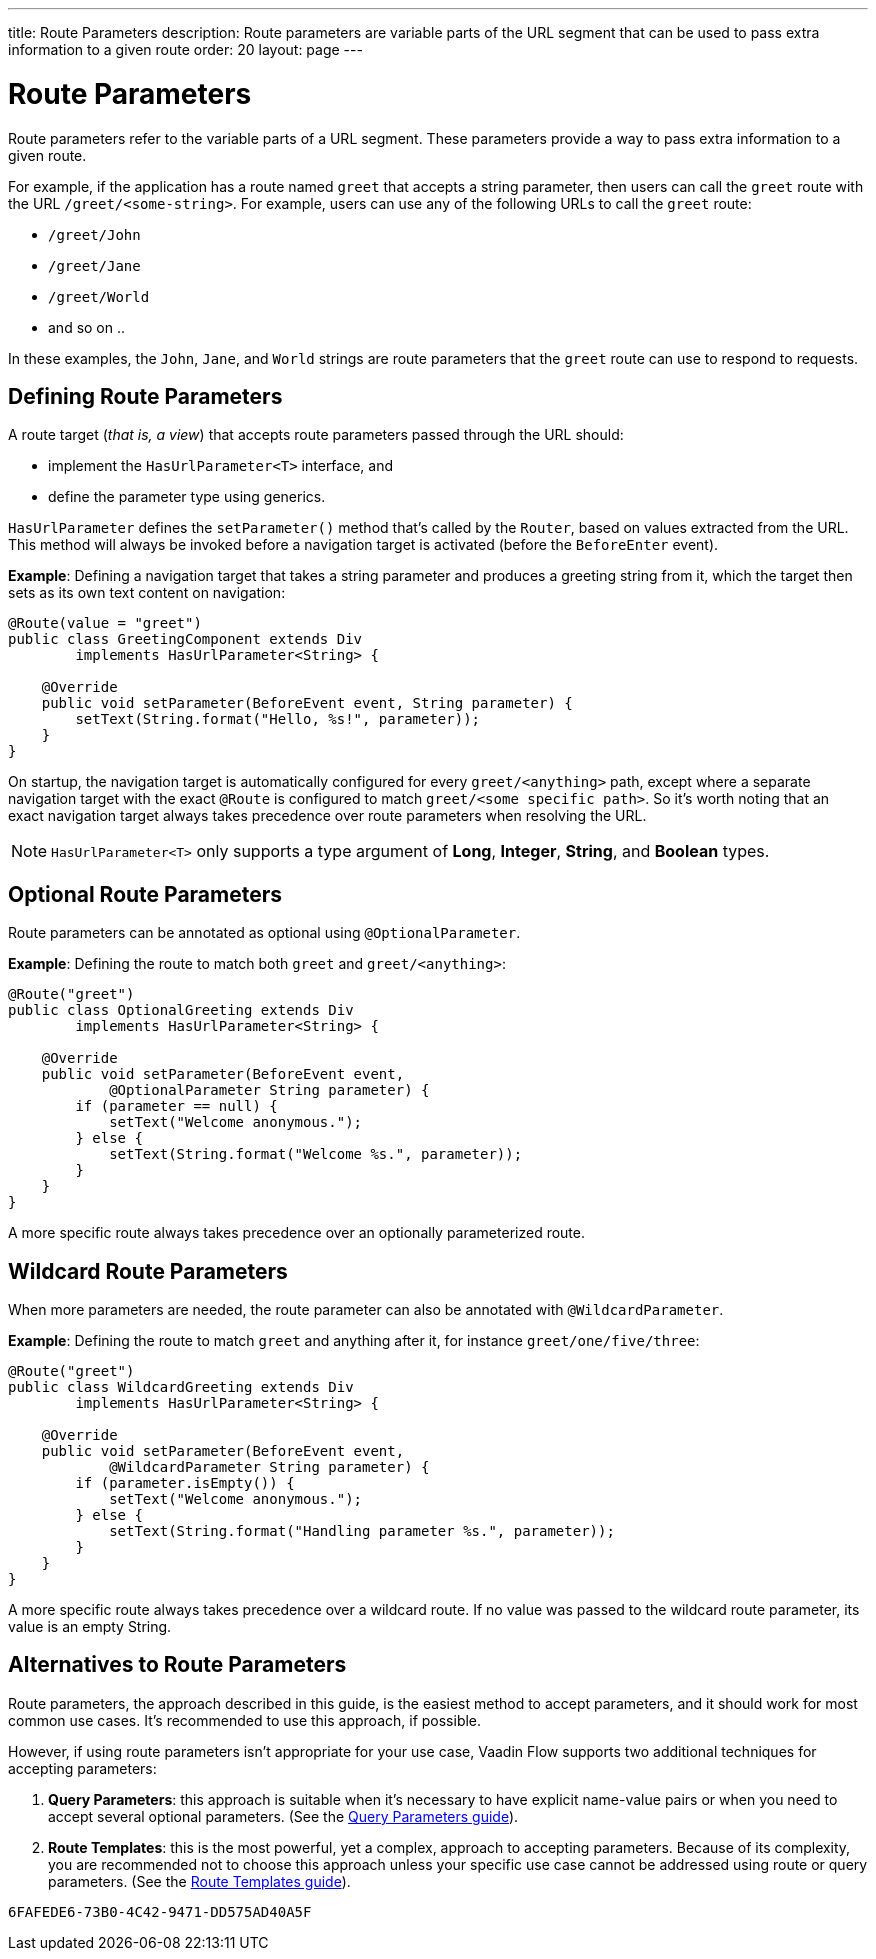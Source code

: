 ---
title: Route Parameters
description: Route parameters are variable parts of the URL segment that can be used to pass extra information to a given route
order: 20
layout: page
---

= Route Parameters

Route parameters refer to the variable parts of a URL segment.
These parameters provide a way to pass extra information to a given route.

For example, if the application has a route named `greet` that accepts a string parameter, then users can call the `greet` route with the URL `/greet/<some-string>`.
For example, users can use any of the following URLs to call the `greet` route:

    * `/greet/John`
    * `/greet/Jane`
    * `/greet/World`
    *  and so on ..

In these examples, the `John`, `Jane`, and `World` strings are route parameters that the `greet` route can use to respond to requests.

== Defining Route Parameters

A route target (_that is, a view_) that accepts route parameters passed through the URL should:

* implement the [interfacename]`HasUrlParameter<T>` interface, and
* define the parameter type using generics.

[interfacename]`HasUrlParameter` defines the [methodname]`setParameter()` method that's called by the [classname]`Router`, based on values extracted from the URL.
This method will always be invoked before a navigation target is activated (before the [classname]`BeforeEnter` event).

*Example*: Defining a navigation target that takes a string parameter and produces a greeting string from it, which the target then sets as its own text content on navigation:

[source,java]
----
@Route(value = "greet")
public class GreetingComponent extends Div
        implements HasUrlParameter<String> {

    @Override
    public void setParameter(BeforeEvent event, String parameter) {
        setText(String.format("Hello, %s!", parameter));
    }
}
----

On startup, the navigation target is automatically configured for every `greet/<anything>` path, except where a separate navigation target with the exact [annotationname]`@Route` is configured to match `greet/<some specific path>`.
So it's worth noting that an exact navigation target always takes precedence over route parameters when resolving the URL.

[NOTE]
[interfacename]`HasUrlParameter<T>` only supports a type argument of *Long*, *Integer*, *String*, and *Boolean* types.

== Optional Route Parameters

Route parameters can be annotated as optional using [annotationname]`@OptionalParameter`.

*Example*: Defining the route to match both `greet` and `greet/<anything>`:

[source,java]
----
@Route("greet")
public class OptionalGreeting extends Div
        implements HasUrlParameter<String> {

    @Override
    public void setParameter(BeforeEvent event,
            @OptionalParameter String parameter) {
        if (parameter == null) {
            setText("Welcome anonymous.");
        } else {
            setText(String.format("Welcome %s.", parameter));
        }
    }
}
----

A more specific route always takes precedence over an optionally parameterized route.

== Wildcard Route Parameters

When more parameters are needed, the route parameter can also be annotated with [annotationname]`@WildcardParameter`.

*Example*: Defining the route to match `greet` and anything after it, for instance `greet/one/five/three`:

[source,java]
----
@Route("greet")
public class WildcardGreeting extends Div
        implements HasUrlParameter<String> {

    @Override
    public void setParameter(BeforeEvent event,
            @WildcardParameter String parameter) {
        if (parameter.isEmpty()) {
            setText("Welcome anonymous.");
        } else {
            setText(String.format("Handling parameter %s.", parameter));
        }
    }
}
----

A more specific route always takes precedence over a wildcard route.
If no value was passed to the wildcard route parameter, its value is an empty String.

== Alternatives to Route Parameters

Route parameters, the approach described in this guide, is the easiest method to accept parameters, and it should work for most common use cases.
It's recommended to use this approach, if possible.

However, if using route parameters isn't appropriate for your use case, Vaadin Flow supports two additional techniques for accepting parameters:

. **Query Parameters**: this approach is suitable when it's necessary to have explicit name-value pairs or when you need to accept several optional parameters.
(See the <<additional-guides/query-parameters#, Query Parameters guide>>).

. **Route Templates**: this is the most powerful, yet a complex, approach to accepting parameters.
Because of its complexity, you are recommended not to choose this approach unless your specific use case cannot be addressed using route or query parameters.
(See the <<additional-guides/route-templates#, Route Templates guide>>).


[discussion-id]`6FAFEDE6-73B0-4C42-9471-DD575AD40A5F`
